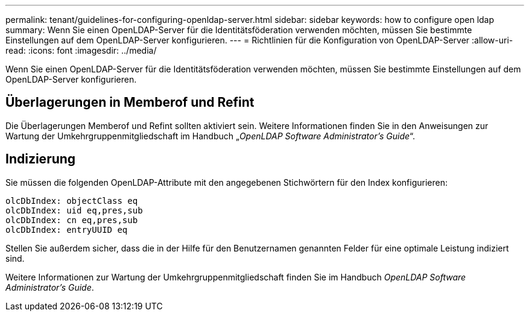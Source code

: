 ---
permalink: tenant/guidelines-for-configuring-openldap-server.html 
sidebar: sidebar 
keywords: how to configure open ldap 
summary: Wenn Sie einen OpenLDAP-Server für die Identitätsföderation verwenden möchten, müssen Sie bestimmte Einstellungen auf dem OpenLDAP-Server konfigurieren. 
---
= Richtlinien für die Konfiguration von OpenLDAP-Server
:allow-uri-read: 
:icons: font
:imagesdir: ../media/


[role="lead"]
Wenn Sie einen OpenLDAP-Server für die Identitätsföderation verwenden möchten, müssen Sie bestimmte Einstellungen auf dem OpenLDAP-Server konfigurieren.



== Überlagerungen in Memberof und Refint

Die Überlagerungen Memberof und Refint sollten aktiviert sein. Weitere Informationen finden Sie in den Anweisungen zur Wartung der Umkehrgruppenmitgliedschaft im Handbuch „_OpenLDAP Software Administrator's Guide_“.



== Indizierung

Sie müssen die folgenden OpenLDAP-Attribute mit den angegebenen Stichwörtern für den Index konfigurieren:

[listing]
----
olcDbIndex: objectClass eq
olcDbIndex: uid eq,pres,sub
olcDbIndex: cn eq,pres,sub
olcDbIndex: entryUUID eq
----
Stellen Sie außerdem sicher, dass die in der Hilfe für den Benutzernamen genannten Felder für eine optimale Leistung indiziert sind.

Weitere Informationen zur Wartung der Umkehrgruppenmitgliedschaft finden Sie im Handbuch _OpenLDAP Software Administrator's Guide_.
